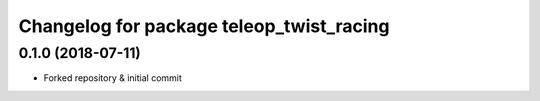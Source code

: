 ^^^^^^^^^^^^^^^^^^^^^^^^^^^^^^^^^^^^^^
Changelog for package teleop_twist_racing
^^^^^^^^^^^^^^^^^^^^^^^^^^^^^^^^^^^^^^

0.1.0 (2018-07-11)
------------------
* Forked repository & initial commit
